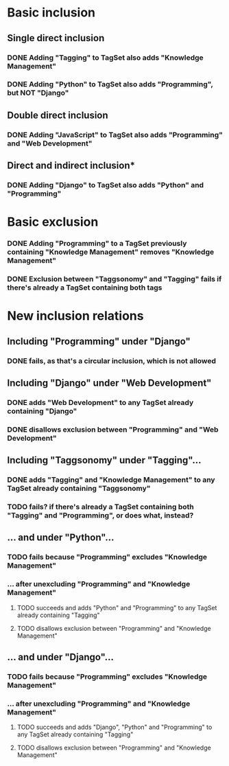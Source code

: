 * Basic inclusion
** Single direct inclusion
*** DONE Adding "Tagging" to TagSet also adds "Knowledge Management"
*** DONE Adding "Python" to TagSet also adds "Programming", but NOT "Django"
** Double direct inclusion
*** DONE Adding "JavaScript" to TagSet also adds "Programming" and "Web Development"
** Direct and indirect inclusion*
*** DONE Adding "Django" to TagSet also adds "Python" and "Programming"
* Basic exclusion
*** DONE Adding "Programming" to a TagSet previously containing "Knowledge Management" removes "Knowledge Management"
*** DONE Exclusion between "Taggsonomy" and "Tagging" fails if there's already a TagSet containing both tags
* New inclusion relations
** Including "Programming" under "Django"
*** DONE fails, as that's a circular inclusion, which is not allowed
** Including "Django" under "Web Development"
*** DONE adds "Web Development" to any TagSet already containing "Django"
*** DONE disallows exclusion between "Programming" and "Web Development"
** Including "Taggsonomy" under "Tagging"…
*** DONE adds "Tagging" and "Knowledge Management" to any TagSet already containing "Taggsonomy"
*** TODO fails? if there's already a TagSet containing both "Tagging" and "Programming", or does what, instead?
** … and under "Python"…
*** TODO fails because "Programming" excludes "Knowledge Management"
*** … *after* unexcluding "Programming" and "Knowledge Management"
**** TODO succeeds and adds "Python" and "Programming" to any TagSet already containing "Tagging"
**** TODO disallows exclusion between "Programming" and "Knowledge Management"
** … and under "Django"…
*** TODO fails because "Programming" excludes "Knowledge Management"
*** … *after* unexcluding "Programming" and "Knowledge Management"
**** TODO succeeds and adds "Django", "Python" and "Programming" to any TagSet already containing "Tagging"
**** TODO disallows exclusion between "Programming" and "Knowledge Management"
